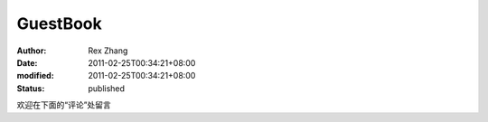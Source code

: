 GuestBook
#########

:author: Rex Zhang
:date: 2011-02-25T00:34:21+08:00
:modified: 2011-02-25T00:34:21+08:00
:status: published

欢迎在下面的“评论”处留言
